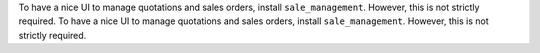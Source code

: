 To have a nice UI to manage quotations and sales orders, install
``sale_management``. However, this is not strictly required.
To have a nice UI to manage quotations and sales orders, install
``sale_management``. However, this is not strictly required.
